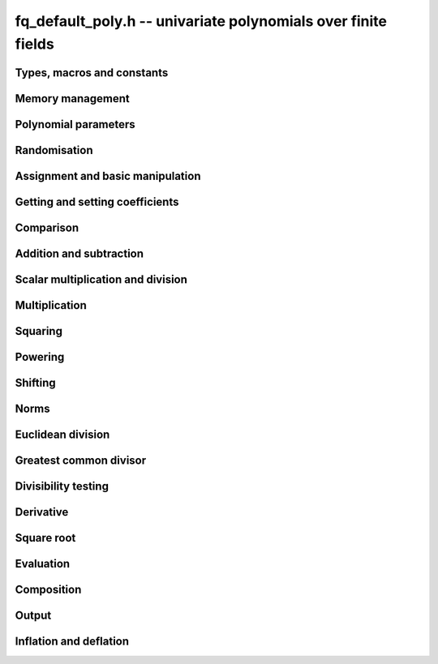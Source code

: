 .. _fq_default_poly:

**fq_default_poly.h** -- univariate polynomials over finite fields
===============================================================================

Types, macros and constants
-------------------------------------------------------------------------------

.. type:: fq_default_poly_t

Memory management
--------------------------------------------------------------------------------


.. function:: void fq_default_poly_init(fq_default_poly_t poly, const fq_default_ctx_t ctx)

    Initialises ``poly`` for use, with context ctx, and setting its
    length to zero. A corresponding call to :func:`fq_default_poly_clear`
    must be made after finishing with the ``fq_default_poly_t`` to free the
    memory used by the polynomial.

.. function:: void fq_default_poly_init2(fq_default_poly_t poly, slong alloc, const fq_default_ctx_t ctx)

    Initialises ``poly`` with space for at least ``alloc``
    coefficients and sets the length to zero.  The allocated
    coefficients are all set to zero.  A corresponding call to
    :func:`fq_default_poly_clear` must be made after finishing with the
    ``fq_default_poly_t`` to free the memory used by the polynomial.

.. function:: void fq_default_poly_realloc(fq_default_poly_t poly, slong alloc, const fq_default_ctx_t ctx)

    Reallocates the given polynomial to have space for ``alloc``
    coefficients.  If ``alloc`` is zero the polynomial is cleared
    and then reinitialised.  If the current length is greater than
    ``alloc`` the polynomial is first truncated to length
    ``alloc``.

.. function:: void fq_default_poly_fit_length(fq_default_poly_t poly, slong len, const fq_default_ctx_t ctx)

    If ``len`` is greater than the number of coefficients currently
    allocated, then the polynomial is reallocated to have space for at
    least ``len`` coefficients.  No data is lost when calling this
    function.

    The function efficiently deals with the case where
    ``fit_length`` is called many times in small increments by at
    least doubling the number of allocated coefficients when length is
    larger than the number of coefficients currently allocated.

.. function:: void fq_default_poly_clear(fq_default_poly_t poly, const fq_default_ctx_t ctx)

    Clears the given polynomial, releasing any memory used.  It must
    be reinitialised in order to be used again.

.. function:: void _fq_default_poly_set_length(fq_default_poly_t poly, slong len, const fq_default_ctx_t ctx)

    Set the length of ``poly`` to ``len``.

.. function:: void fq_default_poly_truncate(fq_default_poly_t poly, slong newlen, const fq_default_ctx_t ctx)

    Truncates the polynomial to length at most `n`.

.. function:: void fq_default_poly_set_trunc(fq_default_poly_t poly1, fq_default_poly_t poly2, slong newlen, const fq_default_ctx_t ctx)

    Sets ``poly1`` to ``poly2`` truncated to length `n`.

.. function:: void fq_default_poly_reverse(fq_default_poly_t output, const fq_default_poly_t input, slong m, const fq_default_ctx_t ctx)

    Sets ``output`` to the reverse of ``input``, thinking of it
    as a polynomial of length ``m``, notionally zero-padded if
    necessary).  The length ``m`` must be non-negative, but there
    are no other restrictions. The output polynomial will be set to
    length ``m`` and then normalised.


Polynomial parameters
--------------------------------------------------------------------------------


.. function:: slong fq_default_poly_degree(const fq_default_poly_t poly, const fq_default_ctx_t ctx)

    Returns the degree of the polynomial ``poly``.

.. function:: slong fq_default_poly_length(const fq_default_poly_t poly, const fq_default_ctx_t ctx)

    Returns the length of the polynomial ``poly``.


Randomisation
--------------------------------------------------------------------------------


.. function:: void fq_default_poly_randtest(fq_default_poly_t f, flint_rand_t state, slong len, const fq_default_ctx_t ctx)

    Sets `f` to a random polynomial of length at most ``len``
    with entries in the field described by ``ctx``.

.. function:: void fq_default_poly_randtest_not_zero(fq_default_poly_t f, flint_rand_t state, slong len, const fq_default_ctx_t ctx)

    Same as ``fq_default_poly_randtest`` but guarantees that the polynomial
    is not zero.

.. function:: void fq_default_poly_randtest_monic(fq_default_poly_t f, flint_rand_t state, slong len, const fq_default_ctx_t ctx)

    Sets `f` to a random monic polynomial of length ``len`` with
    entries in the field described by ``ctx``.

.. function:: void fq_default_poly_randtest_irreducible(fq_default_poly_t f, flint_rand_t state, slong len, const fq_default_ctx_t ctx)

    Sets `f` to a random monic, irreducible polynomial of length
    ``len`` with entries in the field described by ``ctx``.


Assignment and basic manipulation
--------------------------------------------------------------------------------


.. function:: void fq_default_poly_set(fq_default_poly_t poly1, const fq_default_poly_t poly2, const fq_default_ctx_t ctx)

    Sets the polynomial ``poly1`` to the polynomial ``poly2``.

.. function:: void fq_default_poly_set_fq_default(fq_default_poly_t poly, const fq_default_t c, const fq_default_ctx_t ctx)

    Sets the polynomial ``poly`` to ``c``.

.. function:: void fq_default_poly_swap(fq_default_poly_t op1, fq_default_poly_t op2, const fq_default_ctx_t ctx)

    Swaps the two polynomials ``op1`` and ``op2``.

.. function:: void fq_default_poly_zero(fq_default_poly_t poly, const fq_default_ctx_t ctx)

    Sets ``poly`` to the zero polynomial.

.. function:: void fq_default_poly_one(fq_default_poly_t poly, const fq_default_ctx_t ctx)

    Sets ``poly`` to the constant polynomial `1`.

.. function:: void fq_default_poly_gen(fq_default_poly_t poly, const fq_default_ctx_t ctx)

    Sets ``poly`` to the polynomial `x`.

.. function:: void fq_default_poly_make_monic(fq_default_poly_t rop, const fq_default_poly_t op, const fq_default_ctx_t ctx)

     Sets ``rop`` to ``op``, normed to have leading coefficient 1.

.. function:: void fq_default_poly_set_nmod_poly(fq_default_poly_t rop, const nmod_poly_t op, const fq_default_ctx_t ctx)

    Sets the polynomial ``rop`` to the polynomial ``op``.

.. function:: void fq_default_poly_set_fmpz_mod_poly(fq_default_poly_t rop, const fmpz_mod_poly_t op, const fq_default_ctx_t ctx)

    Sets the polynomial ``rop`` to the polynomial ``op``.

.. function:: void fq_default_poly_set_fmpz_poly(fq_default_poly_t rop, const fmpz_poly_t op, const fq_default_ctx_t ctx)

    Sets the polynomial ``rop`` to the polynomial ``op``.


Getting and setting coefficients
--------------------------------------------------------------------------------


.. function:: void fq_default_poly_get_coeff(fq_default_t x, const fq_default_poly_t poly, slong n, const fq_default_ctx_t ctx)

    Sets `x` to the coefficient of `X^n` in ``poly``.

.. function:: void fq_default_poly_set_coeff(fq_default_poly_t poly, slong n, const fq_default_t x, const fq_default_ctx_t ctx)

    Sets the coefficient of `X^n` in ``poly`` to `x`.

.. function:: void fq_default_poly_set_coeff_fmpz(fq_default_poly_t poly, slong n, const fmpz_t x, const fq_default_ctx_t ctx)

    Sets the coefficient of `X^n` in the polynomial to `x`,
    assuming `n \geq 0`.


Comparison
--------------------------------------------------------------------------------


.. function:: int fq_default_poly_equal(const fq_default_poly_t poly1, const fq_default_poly_t poly2, const fq_default_ctx_t ctx)

    Returns nonzero if the two polynomials ``poly1`` and ``poly2``
    are equal, otherwise returns zero.

.. function:: int fq_default_poly_equal_trunc(const fq_default_poly_t poly1, const fq_default_poly_t poly2, slong n, const fq_default_ctx_t ctx)

    Notionally truncate ``poly1`` and ``poly2`` to length `n` and
    return nonzero if they are equal, otherwise return zero.

.. function:: int fq_default_poly_is_zero(const fq_default_poly_t poly, const fq_default_ctx_t ctx)

    Returns whether the polynomial ``poly`` is the zero polynomial.

.. function:: int fq_default_poly_is_one(const fq_default_poly_t op, const fq_default_ctx_t ctx)

    Returns whether the polynomial ``poly`` is equal
    to the constant polynomial `1`.

.. function:: int fq_default_poly_is_gen(const fq_default_poly_t op, const fq_default_ctx_t ctx)

    Returns whether the polynomial ``poly`` is equal
    to the polynomial `x`.

.. function:: int fq_default_poly_is_unit(const fq_default_poly_t op, const fq_default_ctx_t ctx)

    Returns whether the polynomial ``poly`` is a unit in the polynomial
    ring `\mathbf{F}_q[X]`, i.e. if it has degree `0` and is non-zero.

.. function:: int fq_default_poly_equal_fq_default(const fq_default_poly_t poly, const fq_default_t c, const fq_default_ctx_t ctx)

    Returns whether the polynomial ``poly`` is equal the (constant)
    `\mathbf{F}_q` element ``c``


Addition and subtraction
--------------------------------------------------------------------------------


.. function:: void fq_default_poly_add(fq_default_poly_t res, const fq_default_poly_t poly1, const fq_default_poly_t poly2, const fq_default_ctx_t ctx)

    Sets ``res`` to the sum of ``poly1`` and ``poly2``.

.. function:: void fq_default_poly_add_si(fq_default_poly_t res, const fq_default_poly_t poly1, slong c, const fq_default_ctx_t ctx)

    Sets ``res`` to the sum of ``poly1`` and ``c``.

.. function:: void fq_default_poly_add_series(fq_default_poly_t res, const fq_default_poly_t poly1, const fq_default_poly_t poly2, slong n, const fq_default_ctx_t ctx)

    Notionally truncate ``poly1`` and ``poly2`` to length ``n`` and set
    ``res`` to the sum.

.. function:: void fq_default_poly_sub(fq_default_poly_t res, const fq_default_poly_t poly1, const fq_default_poly_t poly2, const fq_default_ctx_t ctx)

    Sets ``res`` to the difference of ``poly1`` and ``poly2``.

.. function:: void fq_default_poly_sub_series(fq_default_poly_t res, const fq_default_poly_t poly1, const fq_default_poly_t poly2, slong n, const fq_default_ctx_t ctx)

    Notionally truncate ``poly1`` and ``poly2`` to length ``n`` and set
    ``res`` to the difference.

.. function:: void fq_default_poly_neg(fq_default_poly_t res, const fq_default_poly_t poly, const fq_default_ctx_t ctx)

    Sets ``res`` to the additive inverse of ``poly``.


Scalar multiplication and division
--------------------------------------------------------------------------------


.. function:: void fq_default_poly_scalar_mul_fq_default(fq_default_poly_t rop, const fq_default_poly_t op, const fq_default_t x, const fq_default_ctx_t ctx)

    Sets ``rop`` to the product of ``op`` by the scalar ``x``, in the context
    defined by ``ctx``.

.. function:: void fq_default_poly_scalar_addmul_fq_default(fq_default_poly_t rop, const fq_default_poly_t op, const fq_default_t x, const fq_default_ctx_t ctx)

    Adds to ``rop`` the product of ``op`` by the
    scalar ``x``, in the context defined by ``ctx``.

.. function:: void fq_default_poly_scalar_submul_fq_default(fq_default_poly_t rop, const fq_default_poly_t op, const fq_default_t x, const fq_default_ctx_t ctx)

    Subtracts from ``rop`` the product of ``op`` by the
    scalar ``x``, in the context defined by ``ctx``.

.. function:: void fq_default_poly_scalar_div_fq_default(fq_default_poly_t rop, const fq_default_poly_t op, const fq_default_t x, const fq_default_ctx_t ctx)

    Sets ``rop`` to the quotient of ``op`` by the scalar ``x``, in the context
    defined by ``ctx``. An exception is raised if ``x`` is zero.

Multiplication
--------------------------------------------------------------------------------


.. function:: void fq_default_poly_mul(fq_default_poly_t rop, const fq_default_poly_t op1, const fq_default_poly_t op2, const fq_default_ctx_t ctx)

    Sets ``rop`` to the product of ``op1`` and ``op2``,
    choosing an appropriate algorithm.

.. function:: void fq_default_poly_mullow(fq_default_poly_t rop, const fq_default_poly_t op1, const fq_default_poly_t op2, slong n, const fq_default_ctx_t ctx)

    Sets ``rop`` to the lowest `n` coefficients of the product of
    ``op1`` and ``op2``.

.. function:: void fq_default_poly_mulhigh(fq_default_poly_t res, const fq_default_poly_t poly1, const fq_default_poly_t poly2, slong start, const fq_default_ctx_t ctx)

    Computes the product of ``poly1`` and ``poly2`` and writes the
    coefficients from ``start`` onwards into the high coefficients of
    ``res``, the remaining coefficients being arbitrary but reduced.

.. function:: void fq_default_poly_mulmod(fq_default_poly_t res, const fq_default_poly_t poly1, const fq_default_poly_t poly2, const fq_default_poly_t f, const fq_default_ctx_t ctx)

    Sets ``res`` to the remainder of the product of ``poly1``
    and ``poly2`` upon polynomial division by ``f``.


Squaring
--------------------------------------------------------------------------------


.. function:: void fq_default_poly_sqr(fq_default_poly_t rop, const fq_default_poly_t op, const fq_default_ctx_t ctx)

    Sets ``rop`` to the square of ``op``,
    choosing an appropriate algorithm.



Powering
--------------------------------------------------------------------------------


.. function:: void fq_default_poly_pow(fq_default_poly_t rop, const fq_default_poly_t op, ulong e, const fq_default_ctx_t ctx)

    Computes ``rop = op^e``.  If `e` is zero, returns one,
    so that in particular ``0^0 = 1``.

.. function:: void fq_default_poly_powmod_ui_binexp(fq_default_poly_t res, const fq_default_poly_t poly, ulong e, const fq_default_poly_t f, const fq_default_ctx_t ctx)

    Sets ``res`` to ``poly`` raised to the power ``e`` modulo
    ``f``, using binary exponentiation. We require ``e >= 0``.

.. function:: void fq_default_poly_powmod_fmpz_binexp(fq_default_poly_t res, const fq_default_poly_t poly, const fmpz_t e, const fq_default_poly_t f, const fq_default_ctx_t ctx)

    Sets ``res`` to ``poly`` raised to the power ``e`` modulo
    ``f``, using binary exponentiation. We require ``e >= 0``.

.. function:: void fq_default_poly_pow_trunc(fq_default_poly_t res, const fq_default_poly_t poly, ulong e, slong trunc, const fq_default_ctx_t ctx)

    Sets ``res`` to the low ``trunc`` coefficients of ``poly``
    to the power ``e``. This is equivalent to doing a powering
    followed by a truncation.


Shifting
--------------------------------------------------------------------------------


.. function:: void fq_default_poly_shift_left(fq_default_poly_t rop, const fq_default_poly_t op, slong n, const fq_default_ctx_t ctx)

    Sets ``rop`` to ``op`` shifted left by `n` coeffs.  Zero
    coefficients are inserted.

.. function:: void fq_default_poly_shift_right(fq_default_poly_t rop, const fq_default_poly_t op, slong n, const fq_default_ctx_t ctx)

    Sets ``rop`` to ``op`` shifted right by `n` coefficients.
    If `n` is equal to or greater than the current length of
    ``op``, ``rop`` is set to the zero polynomial.


Norms
--------------------------------------------------------------------------------


.. function:: slong fq_default_poly_hamming_weight(const fq_default_poly_t op, const fq_default_ctx_t ctx)

    Returns the number of non-zero entries in the polynomial ``op``.


Euclidean division
--------------------------------------------------------------------------------


.. function:: void fq_default_poly_divrem(fq_default_poly_t Q, fq_default_poly_t R, const fq_default_poly_t A, const fq_default_poly_t B, const fq_default_ctx_t ctx)

    Computes `Q`, `R` such that `A = B Q + R` with
    `0 \leq \operatorname{len}(R) < \operatorname{len}(B)`.

    Assumes that the leading coefficient of `B` is invertible.  This can
    be taken for granted the context is for a finite field, that is, when
    `p` is prime and `f(X)` is irreducible.

.. function:: void fq_default_poly_rem(fq_default_poly_t R, const fq_default_poly_t A, const fq_default_poly_t B, const fq_default_ctx_t ctx)

    Sets ``R`` to the remainder of the division of ``A`` by
    ``B`` in the context described by ``ctx``.

.. function:: void fq_default_poly_inv_series(fq_default_poly_t Qinv, const fq_default_poly_t Q, slong n, const fq_default_ctx_t ctx)

    Given ``Q`` find ``Qinv`` such that ``Q * Qinv`` is
    ``1`` modulo `x^n`. The constant coefficient of ``Q`` must
    be invertible modulo the modulus of ``Q``. An exception is
    raised if this is not the case or if ``n = 0``.

.. function:: void fq_default_poly_div_series(fq_default_poly_t Q, const fq_default_poly_t A, const fq_default_poly_t B, slong n, const fq_default_ctx_t ctx)

    Set `Q` to the quotient of the series `A` by `B`, thinking of the series as
    though they were of length `n`. We assume that the bottom coefficient of
    `B` is invertible.


Greatest common divisor
--------------------------------------------------------------------------------


.. function:: void fq_default_poly_gcd(fq_default_poly_t rop, const fq_default_poly_t op1, const fq_default_poly_t op2, const fq_default_ctx_t ctx)

    Sets ``rop`` to the greatest common divisor of ``op1`` and
    ``op2``, using the either the Euclidean or HGCD algorithm. The
    GCD of zero polynomials is defined to be zero, whereas the GCD of
    the zero polynomial and some other polynomial `P` is defined to be
    `P`. Except in the case where the GCD is zero, the GCD `G` is made
    monic.

.. function:: void fq_default_poly_xgcd(fq_default_poly_t G, fq_default_poly_t S, fq_default_poly_t T, const fq_default_poly_t A, const fq_default_poly_t B, const fq_default_ctx_t ctx)

    Computes the GCD of `A` and `B`. The GCD of zero polynomials is
    defined to be zero, whereas the GCD of the zero polynomial and some other
    polynomial `P` is defined to be `P`. Except in the case where
    the GCD is zero, the GCD `G` is made monic.

    Polynomials ``S`` and ``T`` are computed such that
    ``S*A + T*B = G``. The length of ``S`` will be at most
    ``lenB`` and the length of ``T`` will be at most ``lenA``.


Divisibility testing
--------------------------------------------------------------------------------


.. function:: int fq_default_poly_divides(fq_default_poly_t Q, const fq_default_poly_t A, const fq_default_poly_t B, const fq_default_ctx_t ctx)


    Returns `1` if `B` divides `A` exactly and sets `Q` to the quotient,
    otherwise returns `0`.

    This function is currently unoptimised and provided for convenience
    only.


Derivative
--------------------------------------------------------------------------------


.. function:: void fq_default_poly_derivative(fq_default_poly_t rop, const fq_default_poly_t op, const fq_default_ctx_t ctx)

    Sets ``rop`` to the derivative of ``op``.


Square root
--------------------------------------------------------------------------------


.. function:: void fq_default_poly_invsqrt_series(fq_default_poly_t g, const fq_default_poly_t h, slong n, fq_default_ctx_t ctx)

    Set `g` to the series expansion of `1/\sqrt{h}` to order `O(x^n)`.
    It is assumed that `h` has constant term 1.

.. function:: void fq_default_poly_sqrt_series(fq_default_poly_t g, const fq_default_poly_t h, slong n, fq_default_ctx_t ctx)

    Set `g` to the series expansion of `\sqrt{h}` to order `O(x^n)`.
    It is assumed that `h` has constant term 1.

.. function:: int fq_default_poly_sqrt(fq_default_poly_t s, const fq_default_poly_t p, fq_default_ctx_t mod)

    If `p` is a perfect square, sets `s` to a square root of `p`
    and returns 1. Otherwise returns 0.


Evaluation
--------------------------------------------------------------------------------


.. function:: void fq_default_poly_evaluate_fq_default(fq_default_t rop, const fq_default_poly_t f, const fq_default_t a, const fq_default_ctx_t ctx)

    Sets ``rop`` to the value of `f(a)`.

    As the coefficient ring `\mathbf{F}_q` is finite, Horner's method
    is sufficient.


Composition
--------------------------------------------------------------------------------


.. function:: void fq_default_poly_compose(fq_default_poly_t rop, const fq_default_poly_t op1, const fq_default_poly_t op2, const fq_default_ctx_t ctx)

    Sets ``rop`` to the composition of ``op1`` and ``op2``.
    To be precise about the order of composition, denoting ``rop``,
    ``op1``, and ``op2`` by `f`, `g`, and `h`, respectively,
    sets `f(t) = g(h(t))`.

.. function:: void fq_default_poly_compose_mod(fq_default_poly_t res, const fq_default_poly_t f, const fq_default_poly_t g, const fq_default_poly_t h, const fq_default_ctx_t ctx)

    Sets ``res`` to the composition `f(g)` modulo `h`. We require
    that `h` is nonzero.


Output
--------------------------------------------------------------------------------


.. function:: int fq_default_poly_fprint_pretty(FILE * file, const fq_default_poly_t poly, const char * x, const fq_default_ctx_t ctx)

    Prints the pretty representation of ``poly`` to the stream
    ``file``, using the string ``x`` to represent the indeterminate.

    In case of success, returns a positive value.  In case of failure,
    returns a non-positive value.


.. function:: int fq_default_poly_print_pretty(const fq_default_poly_t poly, const char * x, const fq_default_ctx_t ctx)

    Prints the pretty representation of ``poly`` to ``stdout``,
    using the string ``x`` to represent the indeterminate.

    In case of success, returns a positive value.  In case of failure,
    returns a non-positive value.

.. function:: int fq_default_poly_fprint(FILE * file, const fq_default_poly_t poly, const fq_default_ctx_t ctx)

    Prints the pretty representation of ``poly`` to the stream
    ``file``.

    In case of success, returns a positive value.  In case of failure,
    returns a non-positive value.


.. function:: int fq_default_poly_print(const fq_default_poly_t poly, const fq_default_ctx_t ctx)

    Prints the representation of ``poly`` to ``stdout``.

    In case of success, returns a positive value.  In case of failure,
    returns a non-positive value.

.. function:: char * fq_default_poly_get_str(const fq_default_poly_t poly, const fq_default_ctx_t ctx)

    Returns the plain FLINT string representation of the polynomial
    ``poly``.

.. function:: char * fq_default_poly_get_str_pretty(const fq_default_poly_t poly, const char * x, const fq_default_ctx_t ctx)

    Returns a pretty representation of the polynomial ``poly`` using the
    null-terminated string ``x`` as the variable name


Inflation and deflation
--------------------------------------------------------------------------------


.. function:: void fq_default_poly_inflate(fq_default_poly_t result, const fq_default_poly_t input, ulong inflation, const fq_default_ctx_t ctx)

    Sets ``result`` to the inflated polynomial `p(x^n)` where
    `p` is given by ``input`` and `n` is given by ``inflation``.

.. function:: void fq_default_poly_deflate(fq_default_poly_t result, const fq_default_poly_t input, ulong deflation, const fq_default_ctx_t ctx)

    Sets ``result`` to the deflated polynomial `p(x^{1/n})` where
    `p` is given by ``input`` and `n` is given by ``deflation``.
    Requires `n > 0`.

.. function:: ulong fq_default_poly_deflation(const fq_default_poly_t input, const fq_default_ctx_t ctx)

    Returns the largest integer by which ``input`` can be deflated.
    As special cases, returns 0 if ``input`` is the zero polynomial
    and 1 of ``input`` is a constant polynomial.
